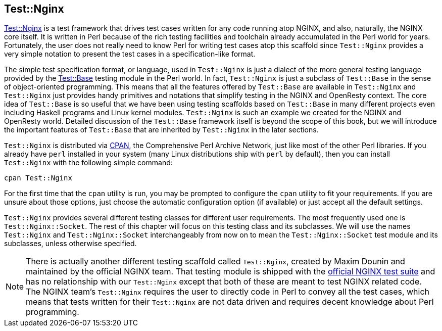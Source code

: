 == Test::Nginx

link:https://metacpan.org/pod/Test::Nginx[Test::Nginx] is a test framework
that drives test cases written for any
code running atop NGINX, and also, naturally, the NGINX core itself. It
is written in Perl because of the rich testing facilities and toolchain
already accumulated in the Perl world for years. Fortunately, the user
does not really need to know Perl for writing test cases atop this scaffold
since `Test::Nginx` provides a very simple notation to present the test
cases in a specification-like format.

The simple test specification format, or language, used in `Test::Nginx`
is just a dialect of the more general testing language provided by the
link:https://metacpan.org/pod/distribution/Test-Base/lib/Test/Base.pod[Test::Base]
testing module in the Perl world. In fact, `Test::Nginx` is just a subclass
of `Test::Base` in the sense of object-oriented programming. This means
that all the features offered by `Test::Base` are available in `Test::Nginx`
and `Test::Nginx` just provides handy primitives and notations that simplify
testing in the NGINX and OpenResty context. The core idea of `Test::Base`
is so useful that we have been using testing scaffolds based on `Test::Base`
in many different projects even including Haskell programs and Linux kernel
modules. `Test::Nginx` is such an example we created for the NGINX and
OpenResty world. Detailed discussion of the `Test::Base` framework itself
is beyond the scope of this book, but we will introduce the important features
of `Test::Base` that are inherited by `Test::Nginx` in the later sections.

`Test::Nginx` is distributed via link:http://www.cpan.org/[CPAN], the Comprehensive
Perl Archive Network, just like most of the other Perl libraries. If you
already have `perl` installed in your system (many Linux distributions
ship with `perl` by default), then you can install `Test::Nginx` with the
following simple command:

[source,bash]
----
cpan Test::Nginx
----

For the first time that the `cpan` utility is run, you may be prompted
to configure the `cpan` utility to fit your requirements. If you are unsure
about those options, just choose the automatic configuration option (if
available) or just accept all the default settings.

`Test::Nginx` provides several different testing classes for different
user requirements. The most frequently used one is `Test::Nginx::Socket`.
The rest of this chapter will focus on this testing class and its subclasses.
We will use the names `Test::Nginx` and `Test::Nginx::Socket` interchangeably
from now on to mean the `Test::Nginx::Socket` test module and its subclasses,
unless otherwise specified.

// Alas. GitBook does not support sidebar blocks in its AsciiDoc render.
// .Another Test::Nginx

NOTE: There is actually another different testing scaffold called `Test::Nginx`,
created by Maxim Dounin and maintained by the official NGINX team. That
testing module is shipped with the link:http://hg.nginx.org/nginx-tests/file/tip[official
NGINX test suite] and has no
relationship with our `Test::Nginx` except that both of these are meant
to test NGINX related code. The NGINX team's `Test::Nginx` requires the
user to directly code in Perl to convey all the test cases, which means
that tests written for their `Test::Nginx` are not data driven and requires
decent knowledge about Perl programming.
